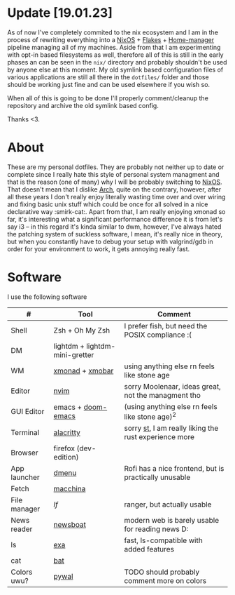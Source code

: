 #+NAME: dotfiles
#+AUTHOR: tsandrini

* Update [19.01.23]
As of now I've completely commited to the nix ecosystem and I am in the process
of rewriting everything into a [[https://nixos.org/][NixOS]] + [[https://nixos.wiki/wiki/Flakes][Flakes]] + [[https://github.com/nix-community/home-manager][Home-manager]] pipeline managing
all of my machines. Aside from that I am experimenting with opt-in based
filesystems as well, therefore all of this is still in the early phases
an can be seen in the =nix/= directory and probably shouldn't be used by
anyone else at this moment. My old symlink based configuration files of
various applications are still all there in the =dotfiles/= folder and those
should be working just fine and can be used elsewhere if you wish so.

When all of this is going to be done I'll properly comment/cleanup the
repository and archive the old symlink based config.

Thanks <3.
* About
These are my personal dotfiles. They are probably not neither up to date or
complete since I really hate this style of personal system managment and that
is the reason (one of many) why I will be probably switching to [[https://nixos.org/][NixOS]]. That
doesn't mean that I dislike [[https://archlinux.org/][Arch]], quite on the contrary, however, after all
these years I don't really enjoy literally wasting time over and over
wiring and fixing basic unix stuff which could be once for all solved in a nice
declarative way :smirk-cat:.
Apart from that, I am really enjoying xmonad so far, it's interesting what a
significant performance difference it is from let's say i3 -- in this regard
it's kinda similar to dwm, however, I've always hated the patching system
of suckless software, I mean, it's really nice in theory, but when you
constantly have to debug your setup with valgrind/gdb in order for your
environment to work, it gets annoying really fast.
* Software
I use the following software
|--------------+--------------------------------+-------------------------------------------------------|
| #            | Tool                           | Comment                                               |
|--------------+--------------------------------+-------------------------------------------------------|
| Shell        | Zsh + Oh My Zsh                | I prefer fish, but need the POSIX compliance :(       |
| DM           | lightdm + lightdm-mini-gretter |                                                       |
| WM           | [[https://github.com/xmonad/xmonad][xmonad]] + [[https://github.com/jaor/xmobar][xmobar]]                | using anything else rn feels like stone age           |
| Editor       | [[https://github.com/neovim/neovim][nvim]]                           | sorry Moolenaar, ideas great, not the managment tho   |
| GUI Editor   | emacs + [[https://github.com/hlissner/doom-emacs][doom-emacs]]             | (using anything else rn feels like stone age)^2       |
| Terminal     | [[https://github.com/alacritty/alacritty][alacritty]]                      | sorry [[https://st.suckless.org/][st]], I am really liking the rust experience more |
| Browser      | firefox (dev-edition)          |                                                       |
| App launcher | [[https://tools.suckless.org/dmenu/][dmenu]]                          | Rofi has a nice frontend, but is practically unusable |
| Fetch        | [[https://github.com/Macchina-CLI/macchina][macchina]]                       |                                                       |
| File manager | [[f][lf]]                             | ranger, but actually usable                           |
| News reader  | [[https://newsboat.org/][newsboat]]                       | modern web is barely usable for reading news D:       |
| ls           | [[https://github.com/ogham/exa][exa]]                            | fast, ls-compatible with added features               |
| cat          | [[https://github.com/sharkdp/bat][bat]]                            |                                                       |
| Colors uwu?  | [[https://github.com/dylanaraps/pywal][pywal]]                          | TODO should probably comment more on colors           |
|--------------+--------------------------------+-------------------------------------------------------|
